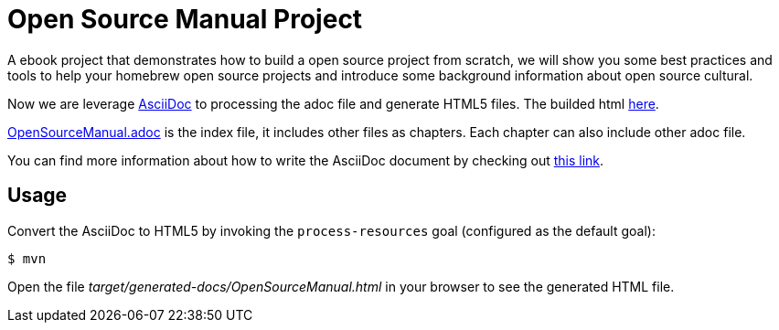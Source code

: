# Open Source Manual Project

A ebook project that demonstrates how to build a open source project from scratch, we will show you some best practices
and tools to help your homebrew open source projects and introduce some background information about open source cultural.

Now we are leverage https://asciidoctor.org[AsciiDoc] to processing the adoc file and generate HTML5 files.
The builded html https://willemjiang.github.io/open-source-manual/OpenSourceManual.html[here].

link:src/docs/asciidoc/OpenSourceManual.adoc[OpenSourceManual.adoc] is the index file, it includes other files as chapters.
Each chapter can also include other adoc file.

You can find more information about how to write the AsciiDoc document by checking out https://asciidoctor.org/docs/asciidoc-writers-guide/[this link].


## Usage

Convert the AsciiDoc to HTML5 by invoking the `process-resources` goal (configured as the default goal):

 $ mvn

Open the file _target/generated-docs/OpenSourceManual.html_ in your browser to see the generated HTML file.
